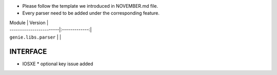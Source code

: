 * Please follow the template we introduced in NOVEMBER.md file.
* Every parser need to be added under the corresponding feature.

| Module                  | Version       |
| ------------------------|:-------------:|
| ``genie.libs.parser``   |               |



--------------------------------------------------------------------------------
                                   INTERFACE
--------------------------------------------------------------------------------
* IOSXE
  * optional key issue added